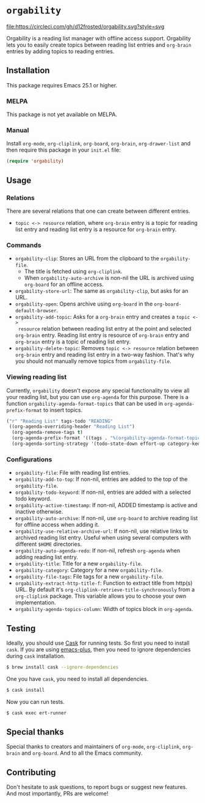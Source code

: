 * =orgability=

[[http://spacemacs.org][file:https://cdn.rawgit.com/syl20bnr/spacemacs/442d025779da2f62fc86c2082703697714db6514/assets/spacemacs-badge.svg]] [[https://circleci.com/gh/d12frosted/orgability][file:https://circleci.com/gh/d12frosted/orgability.svg?style=svg]]

Orgability is a reading list manager with offline access support. Orgability
lets you to easily create topics between reading list entries and =org-brain=
entries by adding topics to reading entries.

** Installation

This package requires Emacs 25.1 or higher.

*** MELPA

This package is not yet available on MELPA.

*** Manual

Install =org-mode=, =org-cliplink=, =org-board=, =org-brain=, =org-drawer-list=
and then require this package in your =init.el= file:

#+BEGIN_SRC emacs-lisp
  (require 'orgability)
#+END_SRC

** Usage

*** Relations

There are several relations that one can create between different entries.
- =topic <-> resource= relation, where =org-brain= entry is a topic for reading
  list entry and reading list entry is a resource for =org-brain= entry.

*** Commands

- =orgability-clip=: Stores an URL from the clipboard to the =orgability-file=.
  - The title is fetched using =org-cliplink=.
  - When =orgability-auto-archive= is non-nil the URL is archived using
    =org-board= for an offline access.
- =orgability-store-url=: The same as =orgability-clip=, but asks for an URL.
- =orgability-open=: Opens archive using =org-board= in the
  =org-board-default-browser=.
- =orgability-add-topic=: Asks for a =org-brain= entry and creates a =topic <->
  resource= relation between reading list entry at the point and selected
  =org-brain= entry. Reading list entry is resource of =org-brain= entry and
  =org-brain= entry is a topic of reading list entry.
- =orgability-delete-topic=: Removes =topic <-> resource= relation between
  =org-brain= entry and reading list entry in a two-way fashion. That's why you
  should not manually remove topics from =orgability-file=.

*** Viewing reading list

Currently, =orgability= doesn't expose any special functionality to view all
your reading list, but you can use =org-agenda= for this purpose. There is a
function =orgability-agenda-format-topics= that can be used in
=org-agenda-prefix-format= to insert topics.

#+BEGIN_SRC emacs-lisp
  ("r" "Reading List" tags-todo "READING"
   ((org-agenda-overriding-header "Reading List")
    (org-agenda-remove-tags t)
    (org-agenda-prefix-format '((tags . "%(orgability-agenda-format-topics)")))
    (org-agenda-sorting-strategy '(todo-state-down effort-up category-keep))))
#+END_SRC

*** Configurations

- =orgability-file=: File with reading list entries.
- =orgability-add-to-top=: If non-nil, entries are added to the top of the
  =orgability-file=.
- =orgability-todo-keyword=: If non-nil, entries are added with a selected todo
  keyword.
- =orgability-active-timestamp=: If non-nil, ADDED timestamp is active and
  inactive otherwise.
- =orgability-auto-archive=: If non-nil, use =org-board= to archive reading list
  for offline access when adding it.
- =orgability-use-relative-archive-url=: If non-nil, use relative links to
  archived reading list entry. Useful when using several computers with
  different =$HOME= directories.
- =orgability-auto-agenda-redo=: If non-nil, refresh =org-agenda= when adding
  reading list entry.
- =orgability-title=: Title for a new =orgability-file=.
- =orgability-category=: Category for a new =orgability-file=.
- =orgability-file-tags=: File tags for a new =orgability-file=.
- =orgability-extract-http-title-f=: Function to extract title from http(s) URL.
  By default it's =org-cliplink-retrieve-title-synchronously= from a
  =org-cliplink= package. This variable allows you to choose your own
  implementation.
- =orgability-agenda-topics-column=: Width of topics block in
  =org-agenda=.

** Testing

Ideally, you should use [[http://cask.readthedocs.io/en/latest/][Cask]] for running tests. So first you need to install
=cask=. If you are using [[https://github.com/d12frosted/homebrew-emacs-plus][emacs-plus]], then you need to ignore dependencies during
=cask= installation.

#+BEGIN_SRC bash
  $ brew install cask --ignore-dependencies
#+END_SRC

One you have =cask=, you need to install all dependencies.

#+BEGIN_SRC bash
  $ cask install
#+END_SRC

Now you can run tests.

#+BEGIN_SRC bash
  $ cask exec ert-runner
#+END_SRC

** Special thanks

Special thanks to creators and maintainers of =org-mode=, =org-cliplink=,
=org-brain= and =org-board=. And to all the Emacs community.

** Contributing

Don't hesitate to ask questions, to report bugs or suggest new features. And
most importantly, PRs are welcome!
